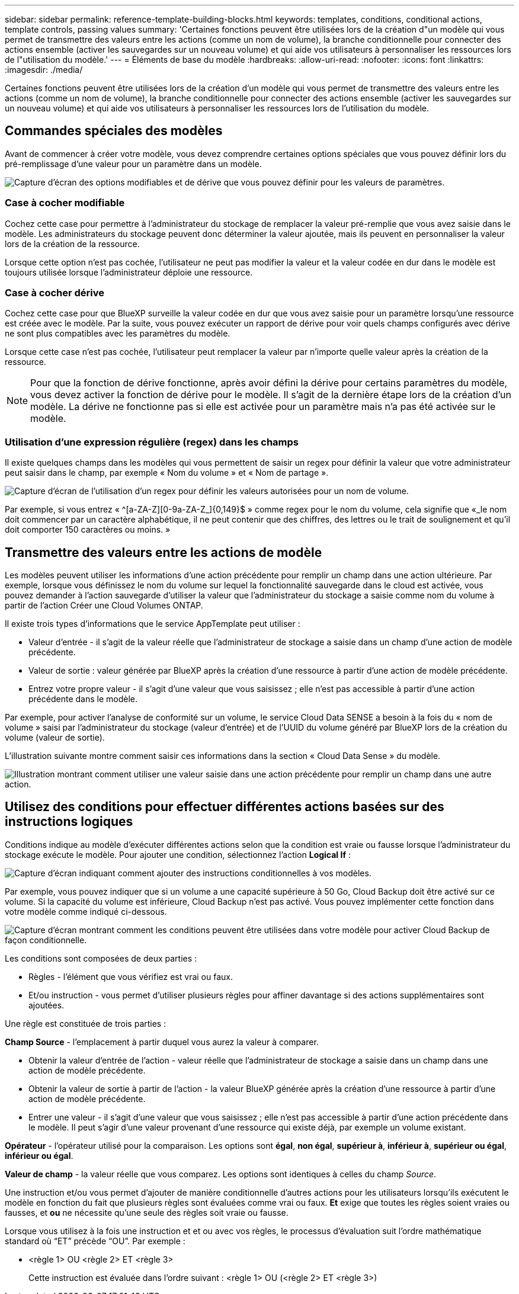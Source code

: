 ---
sidebar: sidebar 
permalink: reference-template-building-blocks.html 
keywords: templates, conditions, conditional actions, template controls, passing values 
summary: 'Certaines fonctions peuvent être utilisées lors de la création d"un modèle qui vous permet de transmettre des valeurs entre les actions (comme un nom de volume), la branche conditionnelle pour connecter des actions ensemble (activer les sauvegardes sur un nouveau volume) et qui aide vos utilisateurs à personnaliser les ressources lors de l"utilisation du modèle.' 
---
= Éléments de base du modèle
:hardbreaks:
:allow-uri-read: 
:nofooter: 
:icons: font
:linkattrs: 
:imagesdir: ./media/


[role="lead"]
Certaines fonctions peuvent être utilisées lors de la création d'un modèle qui vous permet de transmettre des valeurs entre les actions (comme un nom de volume), la branche conditionnelle pour connecter des actions ensemble (activer les sauvegardes sur un nouveau volume) et qui aide vos utilisateurs à personnaliser les ressources lors de l'utilisation du modèle.



== Commandes spéciales des modèles

Avant de commencer à créer votre modèle, vous devez comprendre certaines options spéciales que vous pouvez définir lors du pré-remplissage d'une valeur pour un paramètre dans un modèle.

image:screenshot_template_options.png["Capture d'écran des options modifiables et de dérive que vous pouvez définir pour les valeurs de paramètres."]



=== Case à cocher modifiable

Cochez cette case pour permettre à l'administrateur du stockage de remplacer la valeur pré-remplie que vous avez saisie dans le modèle. Les administrateurs du stockage peuvent donc déterminer la valeur ajoutée, mais ils peuvent en personnaliser la valeur lors de la création de la ressource.

Lorsque cette option n'est pas cochée, l'utilisateur ne peut pas modifier la valeur et la valeur codée en dur dans le modèle est toujours utilisée lorsque l'administrateur déploie une ressource.



=== Case à cocher dérive

Cochez cette case pour que BlueXP surveille la valeur codée en dur que vous avez saisie pour un paramètre lorsqu'une ressource est créée avec le modèle. Par la suite, vous pouvez exécuter un rapport de dérive pour voir quels champs configurés avec dérive ne sont plus compatibles avec les paramètres du modèle.

Lorsque cette case n'est pas cochée, l'utilisateur peut remplacer la valeur par n'importe quelle valeur après la création de la ressource.


NOTE: Pour que la fonction de dérive fonctionne, après avoir défini la dérive pour certains paramètres du modèle, vous devez activer la fonction de dérive pour le modèle. Il s'agit de la dernière étape lors de la création d'un modèle. La dérive ne fonctionne pas si elle est activée pour un paramètre mais n'a pas été activée sur le modèle.



=== Utilisation d'une expression régulière (regex) dans les champs

Il existe quelques champs dans les modèles qui vous permettent de saisir un regex pour définir la valeur que votre administrateur peut saisir dans le champ, par exemple « Nom du volume » et « Nom de partage ».

image:screenshot_template_regex.png["Capture d'écran de l'utilisation d'un regex pour définir les valeurs autorisées pour un nom de volume."]

Par exemple, si vous entrez « ^[a-ZA-Z][0-9a-ZA-Z_]{0,149}$ » comme regex pour le nom du volume, cela signifie que «_le nom doit commencer par un caractère alphabétique, il ne peut contenir que des chiffres, des lettres ou le trait de soulignement et qu'il doit comporter 150 caractères ou moins. »



== Transmettre des valeurs entre les actions de modèle

Les modèles peuvent utiliser les informations d'une action précédente pour remplir un champ dans une action ultérieure. Par exemple, lorsque vous définissez le nom du volume sur lequel la fonctionnalité sauvegarde dans le cloud est activée, vous pouvez demander à l'action sauvegarde d'utiliser la valeur que l'administrateur du stockage a saisie comme nom du volume à partir de l'action Créer une Cloud Volumes ONTAP.

Il existe trois types d'informations que le service AppTemplate peut utiliser :

* Valeur d'entrée - il s'agit de la valeur réelle que l'administrateur de stockage a saisie dans un champ d'une action de modèle précédente.
* Valeur de sortie : valeur générée par BlueXP après la création d'une ressource à partir d'une action de modèle précédente.
* Entrez votre propre valeur - il s'agit d'une valeur que vous saisissez ; elle n'est pas accessible à partir d'une action précédente dans le modèle.


Par exemple, pour activer l'analyse de conformité sur un volume, le service Cloud Data SENSE a besoin à la fois du « nom de volume » saisi par l'administrateur du stockage (valeur d'entrée) et de l'UUID du volume généré par BlueXP lors de la création du volume (valeur de sortie).

L'illustration suivante montre comment saisir ces informations dans la section « Cloud Data Sense » du modèle.

image:screenshot_template_variable_input_output.png["Illustration montrant comment utiliser une valeur saisie dans une action précédente pour remplir un champ dans une autre action."]



== Utilisez des conditions pour effectuer différentes actions basées sur des instructions logiques

Conditions indique au modèle d'exécuter différentes actions selon que la condition est vraie ou fausse lorsque l'administrateur du stockage exécute le modèle. Pour ajouter une condition, sélectionnez l'action *Logical If* :

image:screenshot_template_select_condition.png["Capture d'écran indiquant comment ajouter des instructions conditionnelles à vos modèles."]

Par exemple, vous pouvez indiquer que si un volume a une capacité supérieure à 50 Go, Cloud Backup doit être activé sur ce volume. Si la capacité du volume est inférieure, Cloud Backup n'est pas activé. Vous pouvez implémenter cette fonction dans votre modèle comme indiqué ci-dessous.

image:screenshot_template_condition_example.png["Capture d'écran montrant comment les conditions peuvent être utilisées dans votre modèle pour activer Cloud Backup de façon conditionnelle."]

Les conditions sont composées de deux parties :

* Règles - l'élément que vous vérifiez est vrai ou faux.
* Et/ou instruction - vous permet d'utiliser plusieurs règles pour affiner davantage si des actions supplémentaires sont ajoutées.


Une règle est constituée de trois parties :

*Champ Source* - l'emplacement à partir duquel vous aurez la valeur à comparer.

* Obtenir la valeur d'entrée de l'action - valeur réelle que l'administrateur de stockage a saisie dans un champ dans une action de modèle précédente.
* Obtenir la valeur de sortie à partir de l'action - la valeur BlueXP générée après la création d'une ressource à partir d'une action de modèle précédente.
* Entrer une valeur - il s'agit d'une valeur que vous saisissez ; elle n'est pas accessible à partir d'une action précédente dans le modèle. Il peut s'agir d'une valeur provenant d'une ressource qui existe déjà, par exemple un volume existant.


*Opérateur* - l'opérateur utilisé pour la comparaison. Les options sont *égal*, *non égal*, *supérieur à*, *inférieur à*, *supérieur ou égal*, *inférieur ou égal*.

*Valeur de champ* - la valeur réelle que vous comparez. Les options sont identiques à celles du champ _Source_.

Une instruction et/ou vous permet d'ajouter de manière conditionnelle d'autres actions pour les utilisateurs lorsqu'ils exécutent le modèle en fonction du fait que plusieurs règles sont évaluées comme vrai ou faux. *Et* exige que toutes les règles soient vraies ou fausses, et *ou* ne nécessite qu'une seule des règles soit vraie ou fausse.

Lorsque vous utilisez à la fois une instruction et et ou avec vos règles, le processus d’évaluation suit l’ordre mathématique standard où “ET” précède “OU”. Par exemple :

* <règle 1> OU <règle 2> ET <règle 3>
+
Cette instruction est évaluée dans l'ordre suivant : <règle 1> OU (<règle 2> ET <règle 3>)


